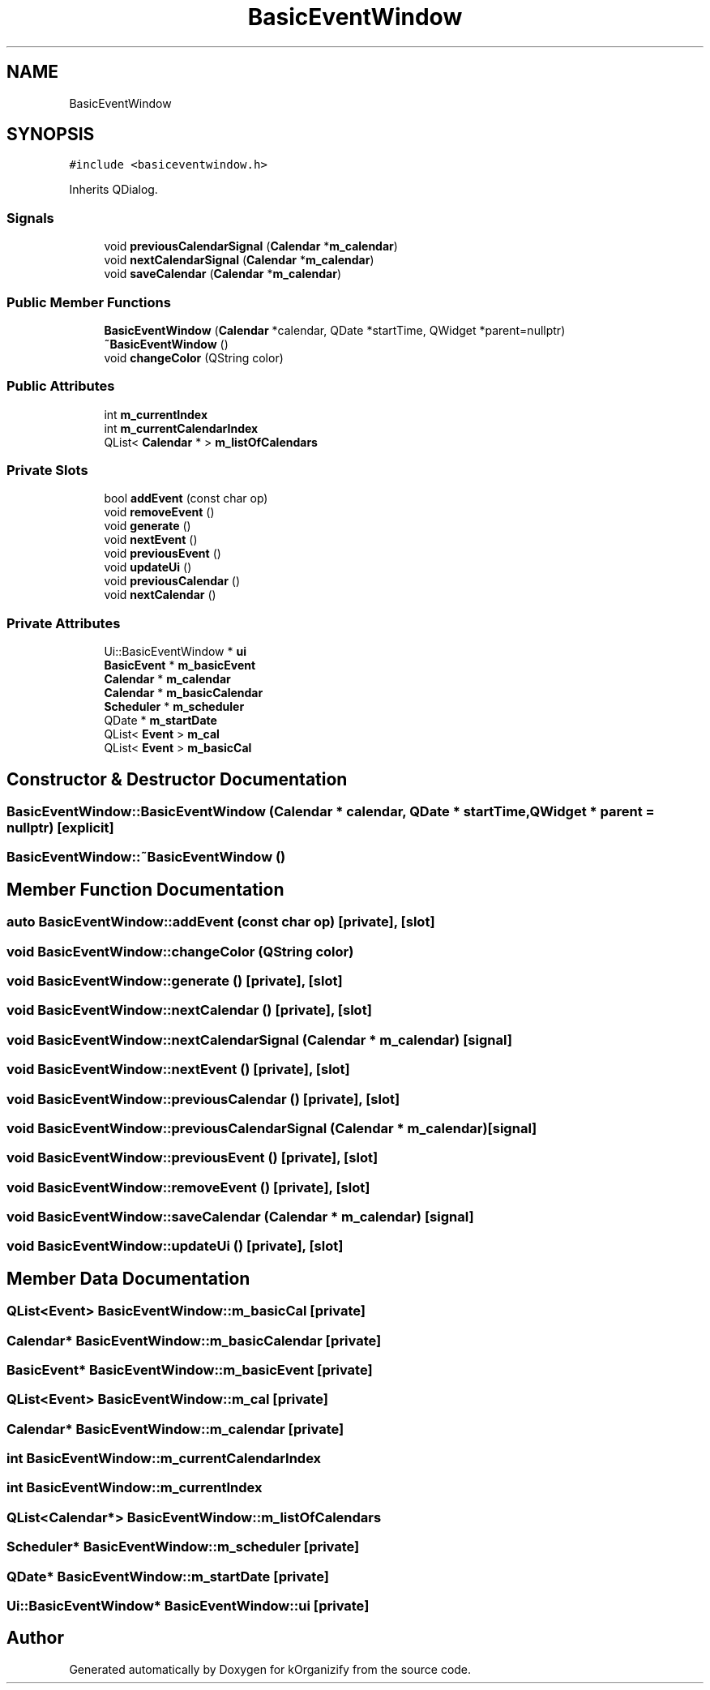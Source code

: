 .TH "BasicEventWindow" 3 "Thu Jan 11 2024" "kOrganizify" \" -*- nroff -*-
.ad l
.nh
.SH NAME
BasicEventWindow
.SH SYNOPSIS
.br
.PP
.PP
\fC#include <basiceventwindow\&.h>\fP
.PP
Inherits QDialog\&.
.SS "Signals"

.in +1c
.ti -1c
.RI "void \fBpreviousCalendarSignal\fP (\fBCalendar\fP *\fBm_calendar\fP)"
.br
.ti -1c
.RI "void \fBnextCalendarSignal\fP (\fBCalendar\fP *\fBm_calendar\fP)"
.br
.ti -1c
.RI "void \fBsaveCalendar\fP (\fBCalendar\fP *\fBm_calendar\fP)"
.br
.in -1c
.SS "Public Member Functions"

.in +1c
.ti -1c
.RI "\fBBasicEventWindow\fP (\fBCalendar\fP *calendar, QDate *startTime, QWidget *parent=nullptr)"
.br
.ti -1c
.RI "\fB~BasicEventWindow\fP ()"
.br
.ti -1c
.RI "void \fBchangeColor\fP (QString color)"
.br
.in -1c
.SS "Public Attributes"

.in +1c
.ti -1c
.RI "int \fBm_currentIndex\fP"
.br
.ti -1c
.RI "int \fBm_currentCalendarIndex\fP"
.br
.ti -1c
.RI "QList< \fBCalendar\fP * > \fBm_listOfCalendars\fP"
.br
.in -1c
.SS "Private Slots"

.in +1c
.ti -1c
.RI "bool \fBaddEvent\fP (const char op)"
.br
.ti -1c
.RI "void \fBremoveEvent\fP ()"
.br
.ti -1c
.RI "void \fBgenerate\fP ()"
.br
.ti -1c
.RI "void \fBnextEvent\fP ()"
.br
.ti -1c
.RI "void \fBpreviousEvent\fP ()"
.br
.ti -1c
.RI "void \fBupdateUi\fP ()"
.br
.ti -1c
.RI "void \fBpreviousCalendar\fP ()"
.br
.ti -1c
.RI "void \fBnextCalendar\fP ()"
.br
.in -1c
.SS "Private Attributes"

.in +1c
.ti -1c
.RI "Ui::BasicEventWindow * \fBui\fP"
.br
.ti -1c
.RI "\fBBasicEvent\fP * \fBm_basicEvent\fP"
.br
.ti -1c
.RI "\fBCalendar\fP * \fBm_calendar\fP"
.br
.ti -1c
.RI "\fBCalendar\fP * \fBm_basicCalendar\fP"
.br
.ti -1c
.RI "\fBScheduler\fP * \fBm_scheduler\fP"
.br
.ti -1c
.RI "QDate * \fBm_startDate\fP"
.br
.ti -1c
.RI "QList< \fBEvent\fP > \fBm_cal\fP"
.br
.ti -1c
.RI "QList< \fBEvent\fP > \fBm_basicCal\fP"
.br
.in -1c
.SH "Constructor & Destructor Documentation"
.PP 
.SS "BasicEventWindow::BasicEventWindow (\fBCalendar\fP * calendar, QDate * startTime, QWidget * parent = \fCnullptr\fP)\fC [explicit]\fP"

.SS "BasicEventWindow::~BasicEventWindow ()"

.SH "Member Function Documentation"
.PP 
.SS "auto BasicEventWindow::addEvent (const char op)\fC [private]\fP, \fC [slot]\fP"

.SS "void BasicEventWindow::changeColor (QString color)"

.SS "void BasicEventWindow::generate ()\fC [private]\fP, \fC [slot]\fP"

.SS "void BasicEventWindow::nextCalendar ()\fC [private]\fP, \fC [slot]\fP"

.SS "void BasicEventWindow::nextCalendarSignal (\fBCalendar\fP * m_calendar)\fC [signal]\fP"

.SS "void BasicEventWindow::nextEvent ()\fC [private]\fP, \fC [slot]\fP"

.SS "void BasicEventWindow::previousCalendar ()\fC [private]\fP, \fC [slot]\fP"

.SS "void BasicEventWindow::previousCalendarSignal (\fBCalendar\fP * m_calendar)\fC [signal]\fP"

.SS "void BasicEventWindow::previousEvent ()\fC [private]\fP, \fC [slot]\fP"

.SS "void BasicEventWindow::removeEvent ()\fC [private]\fP, \fC [slot]\fP"

.SS "void BasicEventWindow::saveCalendar (\fBCalendar\fP * m_calendar)\fC [signal]\fP"

.SS "void BasicEventWindow::updateUi ()\fC [private]\fP, \fC [slot]\fP"

.SH "Member Data Documentation"
.PP 
.SS "QList<\fBEvent\fP> BasicEventWindow::m_basicCal\fC [private]\fP"

.SS "\fBCalendar\fP* BasicEventWindow::m_basicCalendar\fC [private]\fP"

.SS "\fBBasicEvent\fP* BasicEventWindow::m_basicEvent\fC [private]\fP"

.SS "QList<\fBEvent\fP> BasicEventWindow::m_cal\fC [private]\fP"

.SS "\fBCalendar\fP* BasicEventWindow::m_calendar\fC [private]\fP"

.SS "int BasicEventWindow::m_currentCalendarIndex"

.SS "int BasicEventWindow::m_currentIndex"

.SS "QList<\fBCalendar\fP*> BasicEventWindow::m_listOfCalendars"

.SS "\fBScheduler\fP* BasicEventWindow::m_scheduler\fC [private]\fP"

.SS "QDate* BasicEventWindow::m_startDate\fC [private]\fP"

.SS "Ui::BasicEventWindow* BasicEventWindow::ui\fC [private]\fP"


.SH "Author"
.PP 
Generated automatically by Doxygen for kOrganizify from the source code\&.
